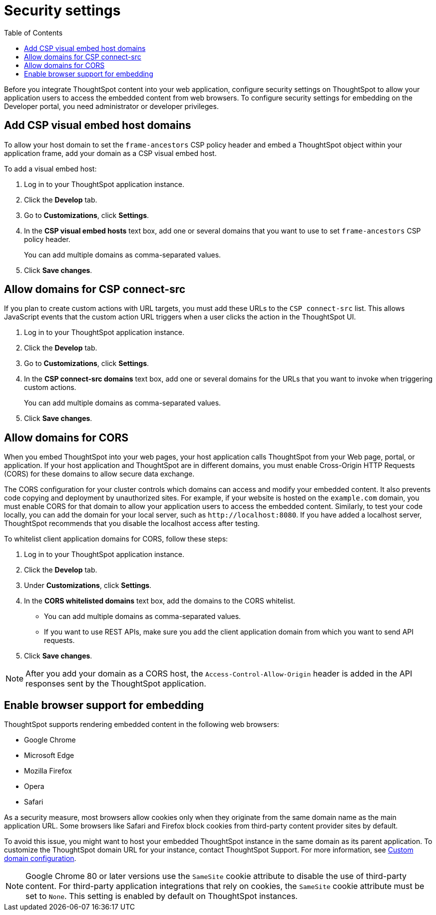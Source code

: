 = Security settings
:toc: true

:page-title: Security settings
:page-pageid: security-settings
:page-description: Security settings for embedding

Before you integrate ThoughtSpot content into your web application, configure security settings on ThoughtSpot to allow your application users to access the embedded content from web browsers.
To configure security settings for embedding on the Developer portal, you need administrator or developer privileges.

[#csp-viz-embed-hosts]
== Add CSP visual embed host domains
To allow your host domain to set the `frame-ancestors` CSP policy header and embed a ThoughtSpot object within your application frame, add your domain as a CSP visual embed host.

To add a visual embed host:

. Log in to your ThoughtSpot application instance.
. Click the *Develop* tab.
. Go to *Customizations*, click *Settings*.
. In the *CSP visual embed hosts* text box, add one or several domains that you want to use to set `frame-ancestors` CSP policy header.
+
You can add multiple domains as comma-separated values.
. Click *Save changes*.

[#csp-connect-src]
== Allow domains for CSP connect-src
If you plan to create custom actions with URL targets, you must add these URLs to the `CSP connect-src` list. This allows JavaScript events that the custom action URL triggers when a user clicks the action in the ThoughtSpot UI.

. Log in to your ThoughtSpot application instance.
. Click the *Develop* tab.
. Go to *Customizations*, click *Settings*.
. In the *CSP connect-src domains* text box, add one or several domains for the URLs that you want to invoke when triggering custom actions.
+
You can add multiple domains as comma-separated values.
. Click *Save changes*.

[#cors-hosts]
== Allow domains for CORS
When you embed ThoughtSpot into your web pages, your host application calls ThoughtSpot from your Web page, portal, or application. If your host application and ThoughtSpot are in different domains, you must enable Cross-Origin HTTP Requests (CORS) for these domains to allow secure data exchange.

The CORS configuration for your cluster controls which domains can access and modify your embedded content. It also prevents code copying and deployment by unauthorized sites. For example, if your website is hosted on the `example.com` domain, you must enable CORS for that domain to allow your  application users to access the embedded content. Similarly, to test your code locally, you can add the domain for your local server, such as `\http://localhost:8080`. If you have added a localhost server, ThoughtSpot recommends that you disable the localhost access after testing.

To whitelist client application domains for CORS, follow these steps:

. Log in to your ThoughtSpot application instance.
. Click the *Develop* tab.
. Under *Customizations*, click *Settings*.
. In the *CORS whitelisted domains* text box, add the domains to the CORS whitelist.
+
* You can add multiple domains as comma-separated values.
* If you want to use REST APIs, make sure you add the client application domain from which you want to send API requests.
. Click *Save changes*.

[NOTE]
====
After you add your domain as a CORS host, the `Access-Control-Allow-Origin` header is added in the API responses sent by the ThoughtSpot application.
====

== Enable browser support for embedding

ThoughtSpot supports rendering embedded content in the following web browsers:

* Google Chrome
* Microsoft Edge
* Mozilla Firefox
* Opera
* Safari

As a security measure, most browsers allow cookies only when they originate from the same domain name as the main application URL. Some browsers like Safari and Firefox block cookies from third-party content provider sites by default.

To avoid this issue, you might want to host your embedded ThoughtSpot instance in the same domain as its parent application. To customize the ThoughtSpot domain URL for your instance, contact ThoughtSpot Support. For more information, see xref:custom-domain-configuration.adoc[Custom domain configuration].

[NOTE]
====
Google Chrome 80 or later versions use the `SameSite` cookie attribute to disable the use of third-party content.
For third-party application integrations that rely on cookies, the `SameSite` cookie attribute must be set to `None`. This setting is enabled by default on ThoughtSpot instances.
====
////
If you do not want to customize your domain, you may need to enable third-party cookies and cross-site tracking on your browser:

 * On Safari, go to *Preferences* > *Privacy* and clear the *Prevent cross-site tracking* checkbox.
 * On Firefox, go to *Preferences* > *Privacy & Security* > *Enhanced Tracking Protection* and allow cross-site cookies.

If the embedded content is not rendered despite these configuration changes, contact ThoughtSpot Support.
////
